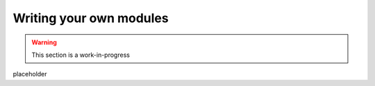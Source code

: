 ########################
Writing your own modules
########################

.. warning:: This section is a work-in-progress

placeholder
